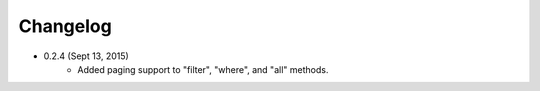 Changelog
========

* 0.2.4 (Sept 13, 2015)
    * Added paging support to "filter", "where", and "all" methods.
